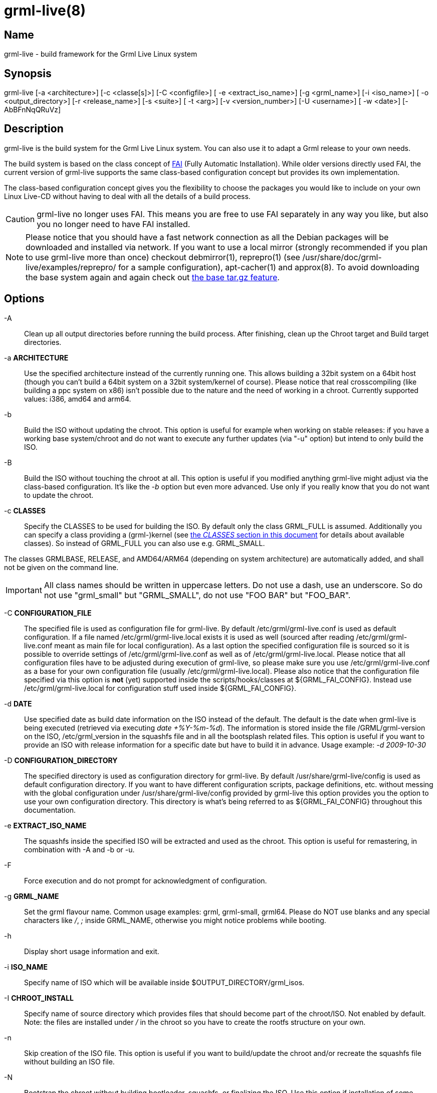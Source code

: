 grml-live(8)
============

Name
----

grml-live - build framework for the Grml Live Linux system

Synopsis
--------

grml-live [-a <architecture>] [-c <classe[s]>] [-C <configfile>] [
-e <extract_iso_name>] [-g <grml_name>] [-i <iso_name>] [
-o <output_directory>] [-r <release_name>] [-s <suite>] [
-t <arg>] [-v <version_number>] [-U <username>] [
-w <date>] [-AbBFnNqQRuVz]

Description
-----------

grml-live is the build system for the Grml Live Linux system. You can also
use it to adapt a Grml release to your own needs.

The build system is based on the class concept of link:http://fai-project.org/[FAI]
(Fully Automatic Installation). While older versions directly used FAI, the
current version of grml-live supports the same class-based configuration concept
but provides its own implementation.

The class-based configuration concept gives you the flexibility to choose the
packages you would like to include on your own Linux Live-CD without having to
deal with all the details of a build process.

CAUTION: grml-live no longer uses FAI. This means you are free to use FAI
separately in any way you like, but also you no longer need to have FAI installed.

[NOTE]

Please notice that you should have a fast network connection as all the Debian
packages will be downloaded and installed via network. If you want to use a
local mirror (strongly recommended if you plan to use grml-live more than once)
checkout debmirror(1), reprepro(1) (see /usr/share/doc/grml-live/examples/reprepro/ for a
sample configuration), apt-cacher(1) and approx(8). To avoid downloading the
base system again and again check out <<create-a-base-tgz,the base tar.gz
feature>>.

Options
-------

  -A::

Clean up all output directories before running the build process. After finishing,
clean up the Chroot target and Build target directories.

  -a **ARCHITECTURE**::

Use the specified architecture instead of the currently running one.  This
allows building a 32bit system on a 64bit host (though you can't build a 64bit
system on a 32bit system/kernel of course). Please notice that real
crosscompiling (like building a ppc system on x86) isn't possible due to the
nature and the need of working in a chroot. Currently supported values: i386,
amd64 and arm64.

  -b::

Build the ISO without updating the chroot. This option is useful for
example when working on stable releases: if you have a working base
system/chroot and do not want to execute any further updates (via "-u" option)
but intend to only build the ISO.

  -B::

Build the ISO without touching the chroot at all. This option is useful if
you modified anything grml-live might adjust via the class-based configuration.
It's like the '-b' option but even more advanced. Use only if you really know
that you do not want to update the chroot.

  -c **CLASSES**::

Specify the CLASSES to be used for building the ISO.  By default only
the class GRML_FULL is assumed.  Additionally you can specify a class providing a
(grml-)kernel (see <<classes,the 'CLASSES' section in this document>> for
details about available classes). So instead of GRML_FULL you can also use e.g.
GRML_SMALL.

The classes GRMLBASE, RELEASE, and AMD64/ARM64 (depending on system
architecture) are automatically added, and shall not be given on the
command line.

[IMPORTANT]
All class names should be written in uppercase letters. Do not use a dash, use
an underscore. So do not use "grml_small" but "GRML_SMALL", do not use "FOO BAR"
but "FOO_BAR".


  -C **CONFIGURATION_FILE**::

The specified file is used as configuration file for grml-live. By default
/etc/grml/grml-live.conf is used as default configuration. If a file named
/etc/grml/grml-live.local exists it is used as well (sourced after reading
/etc/grml/grml-live.conf meant as main file for local configuration). As a last
option the specified configuration file is sourced so it is possible to override
settings of /etc/grml/grml-live.conf as well as of /etc/grml/grml-live.local.
Please notice that all configuration files have to be adjusted during execution
of grml-live, so please make sure you use /etc/grml/grml-live.conf as a base for
your own configuration file (usually /etc/grml/grml-live.local). Please also
notice that the configuration file specified via this option is **not** (yet)
supported inside the scripts/hooks/classes at ${GRML_FAI_CONFIG}. Instead use
/etc/grml/grml-live.local for configuration stuff used inside
${GRML_FAI_CONFIG}.

  -d **DATE**::

Use specified date as build date information on the ISO instead of the default.
The default is the date when grml-live is being executed (retrieved via
executing 'date +%Y-%m-%d'). The information is stored inside the file
/GRML/grml-version on the ISO, /etc/grml_version in the squashfs file and in all
the bootsplash related files. This option is useful if you want to provide an
ISO with release information for a specific date but have to build it in
advance. Usage example: '-d 2009-10-30'

  -D **CONFIGURATION_DIRECTORY**::

The specified directory is used as configuration directory for grml-live.
By default /usr/share/grml-live/config is used as default configuration directory.
If you want to have different configuration scripts, package definitions, etc.
without messing with the global configuration under /usr/share/grml-live/config
provided by grml-live this option provides you the option to use your own
configuration directory.
This directory is what's being referred to as ${GRML_FAI_CONFIG} throughout this
documentation.

  -e **EXTRACT_ISO_NAME**::

The squashfs inside the specified ISO will be extracted and used as the chroot.
This option is useful for remastering, in combination with -A and -b or -u.

  -F::

Force execution and do not prompt for acknowledgment of configuration.

  -g **GRML_NAME**::

Set the grml flavour name. Common usage examples: grml, grml-small, grml64.
Please do NOT use blanks and any special characters like '/', ';' inside
GRML_NAME, otherwise you might notice problems while booting.

  -h::

Display short usage information and exit.

  -i **ISO_NAME**::

Specify name of ISO which will be available inside $OUTPUT_DIRECTORY/grml_isos.

  -I **CHROOT_INSTALL**::

Specify name of source directory which provides files that should become part of
the chroot/ISO. Not enabled by default. Note: the files are installed under '/'
in the chroot so you have to create the rootfs structure on your own.

  -n::

Skip creation of the ISO file. This option is useful if you want to build/update
the chroot and/or recreate the squashfs file without building an ISO file.

  -N::

Bootstrap the chroot without building bootloader, squashfs, or finalizing the
ISO. Use this option if installation of some packages fails, you want to run
custom commands or similar.
The main use of this option is to save time by skipping stages which aren't
necessary for bootstrapping the chroot and which would get executed more than
once when iterating through the initial bootstrapping.
Alternatively, use this option as a test run of grml-live. Once you are
satisfied with the state of your grml_chroot, use grml-live **-u** to build the
remaining stages and finalize the ISO.

  -o **OUTPUT_DIRECTORY**::

Main output directory of the build process.  Some directories are created
inside this target directory, being: grml_cd (where the files for creating the
ISO are located, including the compressed squashfs file), grml_chroot (the
chroot system) and grml_isos (where the resulting ISO is stored).

  -q::

Build the ISO without (re-)creating the squashfs compressed file using mksquashfs.
This option is useful if you just want to update parts outside the chroot in the ISO.
Consider combining this option with the build-only option '-b'.

  -Q::

Build the ISO without generating a netboot package.

  -r **RELEASENAME**::

Specify name of the release.

  -R::

After building the chroot, do not clean up for a release ISO. This skips applying
the class "RELEASE".

  -s **SUITE**::

Specify the Debian suite you want to use for your live-system. If unset defaults
to "testing". Supported values are: stable, testing, unstable (or their
corresponding release names like "bookworm"). Please be aware that recent Debian
suites might require a recent base.tgz
(${GRML_FAI_CONFIG}/basefiles/$CLASSNAME.tar.gz) or a recent version of
debootstrap.

  -t **arg**::

Deprecated. Will be removed in a future release of grml-live.

  -u::

Update existing chroot instead of rebuilding it from scratch..

  -U **USERNAME**::

Sets ownership of all build output files to specified username before exiting.

  -v **VERSION_NUMBER**::

Specify version number of the release.

  -V::

Deprecated. Will be removed in a future release of grml-live.

  -w **DATE**::

The wayback machine. Build the system using Debian archives from the specified
date.  Valid date formats are yyyymmddThhmmssZ or simply yyyymmdd.  To learn
which snapshots exist, i.e. which date strings are valid, simply browse the
lists on http://snapshot.debian.org/.  If there is no import at the exact time
you specified you will get the latest available timestamp which is before the
time you specified.
This option is useful especially for release and debugging builds - for example
if you know that the Debian archive was in a good state on a specific date but
you want to build it on another day in the future, where the archive might not
be as needed anymore. Please be aware that this is restricted to the plain
Debian repositories only, as referred to in /etc/apt/sources.list.d/debian.list
(so neither the Grml repositories nor any further custom ones are affected by
the wayback machine).

  -z::

Compress squashfs using `gzip` method, instead of `zstd`.

[[usage-examples]]
Usage examples
--------------

To get a Debian-stable and Grml-based Live-CD using ./grml
as build and output directory just run:

  # grml-live

To get a 64bit Debian-testing and grml-small based Live-CD using /srv/grml-live
as build and output directory use the following command line on your amd64
system:

  # grml-live -s testing -c GRML_SMALL -o /srv/grml-live

[NOTE]

If you have enough RAM, just run "mount -t tmpfs none /media/ramdisk" to get a
tmpfs ("RAMDISK"), and use /media/ramdisk as build and output directory - this
results in a very fast build process. Note that these files will be gone when
rebooting.

[[main-features]]
Main features of grml-live
--------------------------

* create a Grml-/Debian-based Linux Live-CD with one single command

* class based concept, providing a maximum of flexibility

* supports integration of own hooks, scripts and configuration

* supports use and integration of own Software and/or Kernels via simple use of
Debian repositories

[[class-concept]]
The class concept
-----------------

grml-live uses a class based concept, like FAI, for adjusting configuration and
customizing the installation according to your needs. This gives you flexibility
and strength without losing the simplicity in the build process.

The main and base class provided by grml-live is named GRMLBASE. grml-live will
automatically add it, together with the architecture-dependent class (being
'I386' for x86_32, 'AMD64' for x86_64 and 'ARM64' for arm64).
The GRML_SMALL and GRML_FULL classes define the official ISO builds.

The following files and directories are relevant for class GRMLBASE by default:

  ${GRML_FAI_CONFIG}/scripts/GRMLBASE/
  ${GRML_FAI_CONFIG}/media-scripts/GRMLBASE/
  ${GRML_FAI_CONFIG}/debconf/GRMLBASE
  ${GRML_FAI_CONFIG}/env/GRMLBASE
  ${GRML_FAI_CONFIG}/hooks/instsoft.GRMLBASE
  ${GRML_FAI_CONFIG}/package_config/GRMLBASE

Take a look at the next section for information about the concept of those
files/directories.

If you want to use your own configuration, extend an existing configuration
and/or add additional packages to your ISO just invent a new class (or extend an
existing one). For example if you want to use your own class named "FOOBAR" on
your amd64 build, set CLASSES="GRML_SMALL,FOOBAR" in /etc/grml/grml-live.local
or invoke grml-live using the classes option:
"grml-live -c GRML_SMALL,FOOBAR ...".

More details regarding the class concept can be found in the documentation of
FAI (being available at /usr/share/doc/fai-doc/ if you install fai-doc).
In the past, grml-live directly used FAI. Nowadays, it uses an internal
implementation of the class concept.

[[X7]]
[[classes]]
Available classes
-----------------

The package selection part of the classes can be found in
${GRML_FAI_CONFIG}/package_config whereas some further classes are defined for
example in ${GRML_FAI_CONFIG}/scripts/ so specific feature sets can be
selected. The following classes are predefined:

* DEBORPHAN: purge autoremove-able and "removed-but-not-yet-purged" packages.
While deborphan itself is not available anymore, the name of the class was kept
for backwards compatibility reasons.

* FRESHCLAM: include clamav packages and execute freshclam to get a current
clamav database

* GRMLBASE: the main class responsible for getting a minimal subset of what's
defining a Grml system. Important parts of the buildprocess are specified in
this class as well, so unless you have a really good reason you should always
use this class. Please be aware that using *just* the GRMLBASE class won't be
enough, because the kernel packages (e.g. linux-image-pass:[*]) are chosen in
further GRML_pass:[*] classes (to provide maximum flexibility with kernel
selection). If you don't want to use the existing GRML_FULL or GRML_SMALL
classes, define your own CLASS file choosing the kernel package you want to use
(and don't forget to include your CLASS in the arguments of grml-live's `-c...`
command line option).

* GRML_FULL: full featured Grml, also known as the "normal", full grml as
introduced in December 2011 (~1GB ISO size).

* GRML_SMALL: minimum sized Grml version, known as grml-small (~600MB ISO
size).

* LATEX: LaTeX(-related) packages like auctex, texlive,...
(which used to be shipped by grml before the LaTeX removal)

* LATEX_CLEANUP: get rid of several very large LaTeX directories
(like some /usr/share/doc/texlive-*, /usr/share/doc/texmf,...)

* LOCALES: use full featured locales setup (see /etc/locale.gen.grml). This
avoids to get rid of /usr/share/locale - which happens by default otherwise - as
well.

* NO_ONLINE: do not run scripts during the chroot build process which require a
network connection

* RELEASE: run some specific scripts and commands to provide the workflow for an
official grml release

* REMOVE_DOCS: get rid of documentation directories (like /usr/share/doc,
/usr/share/man/, /usr/share/info,...)

* SOURCES: retrieve Debian source packages after installation. Files will be
placed in the output directory under grml_sources.

* XORG: providing important packages for use with a base grml-featured X.org
setup

* ZFS: package selection to add support for OpenZFS/zfsonlinux

[[files]]
Files
-----

To understand the class-based configuration concept, please refer to the
FAI documentation (provided by the Debian package fai-doc). Examples can
be found in /usr/share/doc/fai-doc/examples/simple/ . Furthermore
/usr/share/doc/fai-doc/fai-guide.html/ch-config.html provides documentation
regarding configuration possibilities. Note that grml-live uses its own
implementation of the class-based concept, so not all FAI features are
available.

  /usr/sbin/grml-live

Script for the main build process. Requires root permissions for execution.

  /etc/grml/grml-live.conf

Main configuration file for grml-live which should be considered as a reference
configuration file only. Please use /etc/grml/grml-live.local for local
configuration instead.

  /etc/grml/grml-live.local

All the local configuration should go to this file. This file overrides any
defaults of grml-live. Configurations via /etc/grml/grml-live.local are preferred
over the ones from /etc/grml/grml-live.conf. If you want to override settings
from /etc/grml/grml-live.local as well you have to specify them on the grml-live
commandline.

  ${GRML_FAI_CONFIG}/

The main directory for configuration of grml-live. More details below.
Each subdirectory will have files or directories per "class". You can pick
a single or multiple classes when invoking grml-live. Only the classes you
selected (plus automatic classes) will influence the build result.
Most customizations can be applied by defining a new class for your own use.

  ${GRML_FAI_CONFIG}/env/

This directory contains files specifying environment variables for each
class. The content of all (selected) files is merged.

  ${GRML_FAI_CONFIG}/debconf/

This directory provides the files for preseeding/configuration of debconf
through files.

  ${GRML_FAI_CONFIG}/hooks/

This directory provides files for customising the build process through hooks.
Hooks are user defined programs or scripts, which are called during the
installation process.

  ${GRML_FAI_CONFIG}/package_config/

Directory with lists of software packages to be installed or removed. Please
note that GRMLBASE contains a package list defining a minimum but still
reasonable package configuration.

  ${GRML_FAI_CONFIG}/scripts/

Scripts customising the chroot (the future squashfs contents) during the
build process.

  ${GRML_FAI_CONFIG}/media-scripts/

Scripts customising the ISO contents during the build process. The squashfs
will not be available when these scripts run.

  ${GRML_FAI_CONFIG}/tools/

Tools available in PATH when scripts and media-scripts are run. Later classes
overwrite tools from earlier classes, if they share names.

[[log-files]]
Available log files
-------------------

Starting with grml-live version 0.17.0 you should find log files in a directory
named 'grml_logs' in the output directory (next to grml_isos, grml_chroot,...).

grml-live versions before 0.17.0 used to log into /var/log/grml-live.log
and /var/log/fai/grml.

[[requirements]]
Requirements for the build system
---------------------------------

* any Debian based system should be sufficient (if it doesn't work it's a bug,
please send us a bug report then). Check out <<deploy-on-debian,How do I deploy
grml-live on a plain Debian installation>> for details how to set up grml-live
on a plain, original Debian system.

* enough free disk space. At least 2GB are required for a minimal grml-live
run (\~1GB for the chroot, \~400MB for the build target, \~35MB for the netboot
files and \~350MB for the resulting ISO plus some temporary files).
If you plan to build GRML_FULL you should have at least 4GB of total free disk
space.

* fast network access for retrieving the Debian packages used for creating the
chroot (check out "local mirror" to workaround this problem as far as possible)

* your output directory should not be mounted with any of the "nodev", "noexec"
or "nosuid" mount options. (/tmp typically is at least "nodev" and "nosuid" on
most systems.)

For further information see next section.

[[X8]]
[[current_state]]
Current state of grml-live with squashfs-tools and kernel
---------------------------------------------------------

Use squashfs-tools >=4.2-1 to build Grml (based) ISOs featuring kernel version
2.6.38-grml[64] or newer.

[[faq]]
FAQ
---

[[deploy-on-debian]]
How do I deploy grml-live on a plain Debian installation?
~~~~~~~~~~~~~~~~~~~~~~~~~~~~~~~~~~~~~~~~~~~~~~~~~~~~~~~~~

The easiest way to get a running grml-live setup is to just use Grml.
Of course using grml-live on a plain, original Debian installation is supported
as well. So there we go.

What we have: plain, original Debian bookworm (v12).

What we want: build a Grml ISO based on Debian/bookworm for the amd64 architecture
using grml-live.

Instructions
^^^^^^^^^^^^

  # adjust sources.list:
  cat >> /etc/apt/sources.list << EOF

  # grml stable repository:
    deb     http://deb.grml.org/ grml-stable  main
  # deb-src http://deb.grml.org/ grml-stable  main

  # grml testing/development repository:
    deb     http://deb.grml.org/ grml-testing main
  # deb-src http://deb.grml.org/ grml-testing main
  EOF

  # get keyring for apt:
  apt-get -o Acquire::AllowInsecureRepositories=true update
  apt-get --allow-unauthenticated install grml-keyring

  cp -rv /usr/share/grml-live/config /srv
  # optionally(!) install basefile so we don't have to build basic
  # chroot from scratch. best build them with mmdebstrap.
  # mkdir -p /srv/config/basefiles/
  # mv I386.tar.gz /srv/config/basefiles/
  # mv AMD64.tar.gz /srv/config/basefiles/
  # mv ARM64.tar.gz /srv/config/basefiles/

  # install relevant tools
  apt-get --no-install-recommends install grml-live

  # adjust grml-live configuration for our needs:
  cat > /etc/grml/grml-live.local << EOF
  GRML_LIVE_CONFIG=/srv/config
  ## want a faster build process and don't need smaller ISOs?
  ## if so use zlib compression
  # SQUASHFS_OPTIONS="-comp gzip -b 256k"
  ## install local files into the chroot
  # CHROOT_INSTALL="/srv/config/chroot_install"
  ## adjust if necessary (defaults to ./grml/):
  ## OUTPUT="/srv/grml-live"
  # ARCH="amd64"
  CLASSES="GRML_FULL"
  EOF

That's it. Now invoking 'grml-live -V' should build the ISO.  If everything
worked as expected the last line of the shell output should look like:

  [*] Successfully finished execution of grml-live [running 687 seconds]

and the ISO can be found inside /grml-live/grml-live/grml_isos/ then.

[[grml_fai_config_variable]]
What is $GRML_FAI_CONFIG?
~~~~~~~~~~~~~~~~~~~~~~~~~

The variable '$GRML_FAI_CONFIG' is pointing to the directory /usr/share/grml-live/config
by default.
To provide you a maximum of flexibility you can set up your own configuration directory
(e.g. based on /usr/share/grml-live/config) and use
this directory running grml-live with the '-D <config_dir>' option.
Now '$GRML_FAI_CONFIG' points to the specified directory and all the
configuration files, scripts and hooks will be taken from your
'$GRML_FAI_CONFIG' directory.

[[how-to-debug]]
I've problems with the build process. How to start debugging?
~~~~~~~~~~~~~~~~~~~~~~~~~~~~~~~~~~~~~~~~~~~~~~~~~~~~~~~~~~~~~

Check out the logs inside the directory 'grml_logs' next to your grml_chroot,
grml_isos,... directories.

If you need help with grml-live or would like to see new features as part of
grml-live you can get commercial support via
link:http://grml-solutions.com/[Grml Solutions].

If there were errors during the build, grml-live should have aborted when
the error happened.

[[install-local-files]]
How do I install further files into the chroot/ISO?
~~~~~~~~~~~~~~~~~~~~~~~~~~~~~~~~~~~~~~~~~~~~~~~~~~~

Just point the configuration variable CHROOT_INSTALL (`-I`) to the directory which
provides the files you would like to install. Note that the files are installed
under '/' in the chroot - so you have to create the rootfs structure on your
own. Usage example:

  mkdir -p chroot_install/etc
  echo 'this is a motd' > chroot_install/etc/motd
  grml-live -I chroot_install ...

[[local-debian-mirror]]
Can I use my own (local) Debian mirror?
~~~~~~~~~~~~~~~~~~~~~~~~~~~~~~~~~~~~~~~

Yes. Set up an according sources.list configuration as class file in
${GRML_FAI_CONFIG}/files/${CLASS}/etc/apt/sources.list.d/ and adjust the variable
BOOTSTRAP_MIRROR in /etc/grml/grml-live.conf[.local]. If you're setting up
your own class file make sure to include the class name in the class list
(grml-live -c ...).

If you want to use a local (for example NFS mount) mirror additionally then
adjust MIRROR_DIRECTORY in /etc/grml/grml-live.conf[.local] as well.

If you want to use a HTTP Proxy (like apt-cacher-ng), set APT_PROXY. Example:

  APT_PROXY="http://localhost:3142/"

[[add-additional-debian-packages]]
How do I add additional Debian package(s) to my CD/ISO?
~~~~~~~~~~~~~~~~~~~~~~~~~~~~~~~~~~~~~~~~~~~~~~~~~~~~~~~

Just create a new class (using the package_config directory):

  # cat > $GRML_FAI_CONFIG/package_config/MIKA << EOF
  PACKAGES install

  vim
  another_name_of_a_debian_package
  and_another_one
  EOF

and specify it when invoking grml-live then:

  # grml-live -c GRML_SMALL,MIKA

[[reset-grml-live-configuration]]
I fscked up my grml-live configuration. How do I reset it to the defaults?
~~~~~~~~~~~~~~~~~~~~~~~~~~~~~~~~~~~~~~~~~~~~~~~~~~~~~~~~~~~~~~~~~~~~~~~~~~

If you make changes to the grml-live configuration files, it is recommended
you copy them to a new directory, set GRML_FAI_CONFIG and modify them there.

If you modified them inside /usr/share/grml-live, you can just reinstall
grml-live:

  # apt remove grml-live
  # apt install grml-live

Note: modified files in /usr/share/grml-live will not survive upgrades of
grml-live.

[[apt-cacher]]
Set up apt-cacher-ng for use with grml-live
~~~~~~~~~~~~~~~~~~~~~~~~~~~~~~~~~~~~~~~~~~~

Make sure /etc/grml/grml-live.local provides according APT_PROXY and
BOOTSTRAP_MIRROR:

  # cat /etc/grml/grml-live.local
  [...]
  APT_PROXY="http://localhost:3142/"
  [...]
  BOOTSTRAP_MIRROR="http://localhost:3142/deb.debian.org/debian"

Make sure apt-cacher-ng is running ('/etc/init.d/apt-cacher-ng restart').
That's it.  All downloaded files will be cached in /var/cache/apt-cacher-ng then.

[[create-a-base-tgz]]
How do I create a base tar.gz (I386.tar.gz or AMD64.tar.gz or ARM64.tar.gz)
~~~~~~~~~~~~~~~~~~~~~~~~~~~~~~~~~~~~~~~~~~~~~~~~~~~~~~~~~~~~~~~~~~~~~~~~~~~
[[basetgz]]

This is no longer supported. grml-live will call mmdebstrap for you.

[[localrepos]]
How to use your own local repository
~~~~~~~~~~~~~~~~~~~~~~~~~~~~~~~~~~~~

Let's assume you have Debian package(s) in your filesystem inside
`/home/foobar/local-packages` and want to provide them to your grml-live build.
This can be achieved either 1) through a bind mount (using the MIRROR_DIRECTORY
configuration) or 2) by serving a repository via HTTP.

Serving via bind mount / MIRROR_DIRECTORY
^^^^^^^^^^^^^^^^^^^^^^^^^^^^^^^^^^^^^^^^^

Make sure to create an according sources.list configuration file, e.g. using
your own class name `CUSTOM`:

  # cat > $GRML_FAI_CONFIG/files/CUSTOM/etc/apt/sources.list.d/local-packages.list << EOF
  deb file:///home/foobar/local-packages ./
  EOF

Add the according MIRROR_DIRECTORY configuration to your grml-live configuration:

  # echo "MIRROR_DIRECTORY='/home/foobar/packages'" >> /etc/grml/grml-live.local

Make sure the local directory looks like a mirror:

  % cd /home/foobar/packages
  % dpkg-scanpackages . /dev/null | gzip > Packages.gz

Finally invoke grml-live with your class name (`CUSTOM` in this example) added
to the list of classes on the command line (see grml-live option `-c`).

Serving a repository via HTTP
^^^^^^^^^^^^^^^^^^^^^^^^^^^^^

Make sure to create an according sources.list configuration file, e.g. using
your own class name `CUSTOM`:

  # cat > $GRML_FAI_CONFIG/files/CUSTOM/etc/apt/sources.list.d/local-packages.list << EOF
  deb http://127.0.0.1:8000/ ./
  EOF

Make sure the local directory is served via HTTP on the according IP address and
port. For the `http://127.0.0.1:8000/` example from above it should be enough to
just invoke:

  % cd /home/foobar/packages
  % dpkg-scanpackages . /dev/null | gzip > Packages.gz
  % python -m http.server 8000

[TIP]
Of course you can also use a real Debian repository setup using tools like
reprepro(1) and/or using a real web server, though for quick debugging sessions
python's link:https://docs.python.org/3/library/http.server.html[http.server]
in combination with dpkg-scanpackages from package
dpkg-dev is a simple and easy approach.

Finally invoke grml-live with your class name (`CUSTOM` in this example) added
to the list of classes on the command line (see grml-live option `-c`).

[[download]]
Download / install grml-live as a Debian package
------------------------------------------------

Stable Debian packages are available through the grml-repository at
link:http://deb.grml.org/pool/main/g/grml-live/[deb.grml.org] and the latest
Git commits are available as Debian packages from
link:http://jenkins.grml.org/job/grml-live-binaries/[jenkins.grml.org].
If you want to build a Debian package on your own (using for example a specific
version or the current development tree), just execute:

  git clone git://git.grml.org/grml-live
  cd grml-live
  debuild -us -uc

[[run-from-git]]
Run grml-live directly from git
-------------------------------

In case you want to run grml-live directly from the git repository checkout
(after making sure all dependencies are installed), you should set
`GRML_FAI_CONFIG` so that a) it finds its class-based configuration files and
b) does not use the config files of an possibly installed `grml-live` package.
Usage example:

    # export GRML_FAI_CONFIG=$(pwd)/config
    # ./grml-live -s sid -a amd64 -c GRML_FULL

[[source]]
Source
------

The source of grml-live is available at
link:https://github.com/grml/grml-live/[https://github.com/grml/grml-live/]

[[bugs]]
Bugs
----

Please report feedback, link:http://grml.org/bugs/[bugreports] and wishes
link:http://grml.org/contact/[to the Grml team]!

[[documentation]]
Documentation
-------------

The most recent grml-live documentation is available online at
http://grml.org/grml-live/ and for offline reading also available
in different formats:

* http://grml.org/grml-live/grml-live.epub
* http://grml.org/grml-live/grml-live.pdf

[[authors]]
Authors
-------
Michael Prokop <mika@grml.org>

/////////////////////////////////////
// vim:ai tw=80 ft=asciidoc expandtab
/////////////////////////////////////
